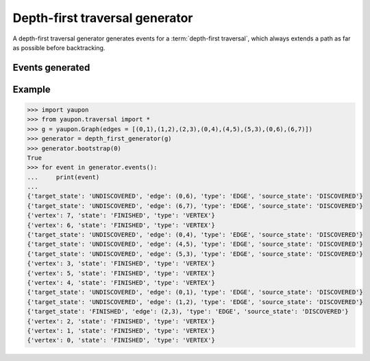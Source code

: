 ===============================
Depth-first traversal generator
===============================

A depth-first traversal generator generates events for a 
:term:`depth-first traversal`, which always extends a path as far as
possible before backtracking.

Events generated
----------------

Example
-------

.. code-block:: python

    >>> import yaupon
    >>> from yaupon.traversal import *
    >>> g = yaupon.Graph(edges = [(0,1),(1,2),(2,3),(0,4),(4,5),(5,3),(0,6),(6,7)])
    >>> generator = depth_first_generator(g)
    >>> generator.bootstrap(0)
    True
    >>> for event in generator.events():
    ...     print(event)
    ... 
    {'target_state': 'UNDISCOVERED', 'edge': (0,6), 'type': 'EDGE', 'source_state': 'DISCOVERED'}
    {'target_state': 'UNDISCOVERED', 'edge': (6,7), 'type': 'EDGE', 'source_state': 'DISCOVERED'}
    {'vertex': 7, 'state': 'FINISHED', 'type': 'VERTEX'}
    {'vertex': 6, 'state': 'FINISHED', 'type': 'VERTEX'}
    {'target_state': 'UNDISCOVERED', 'edge': (0,4), 'type': 'EDGE', 'source_state': 'DISCOVERED'}
    {'target_state': 'UNDISCOVERED', 'edge': (4,5), 'type': 'EDGE', 'source_state': 'DISCOVERED'}
    {'target_state': 'UNDISCOVERED', 'edge': (5,3), 'type': 'EDGE', 'source_state': 'DISCOVERED'}
    {'vertex': 3, 'state': 'FINISHED', 'type': 'VERTEX'}
    {'vertex': 5, 'state': 'FINISHED', 'type': 'VERTEX'}
    {'vertex': 4, 'state': 'FINISHED', 'type': 'VERTEX'}
    {'target_state': 'UNDISCOVERED', 'edge': (0,1), 'type': 'EDGE', 'source_state': 'DISCOVERED'}
    {'target_state': 'UNDISCOVERED', 'edge': (1,2), 'type': 'EDGE', 'source_state': 'DISCOVERED'}
    {'target_state': 'FINISHED', 'edge': (2,3), 'type': 'EDGE', 'source_state': 'DISCOVERED'}
    {'vertex': 2, 'state': 'FINISHED', 'type': 'VERTEX'}
    {'vertex': 1, 'state': 'FINISHED', 'type': 'VERTEX'}
    {'vertex': 0, 'state': 'FINISHED', 'type': 'VERTEX'}
